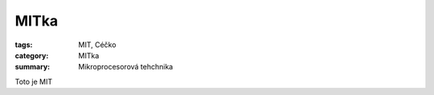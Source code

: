 MITka
###########################################################

:tags: MIT, Céčko
:category: MITka
:summary: Mikroprocesorová tehchnika


Toto je MIT

